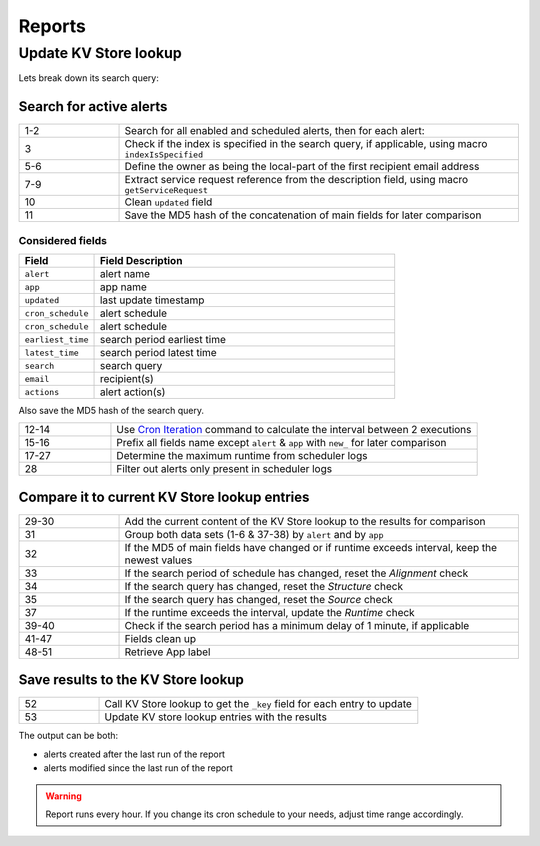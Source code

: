 Reports
=======

Update KV Store lookup
----------------------

Lets break down its search query:

Search for active alerts
++++++++++++++++++++++++

.. list-table::
   :widths: 20 80
   :header-rows: 0

   * - 1-2
     - Search for all enabled and scheduled alerts, then for each alert:
   * - 3
     - Check if the index is specified in the search query, if applicable, using macro ``indexIsSpecified``
   * - 5-6
     - Define the owner as being the local-part of the first recipient email address
   * - 7-9
     - Extract service request reference from the description field, using macro ``getServiceRequest``
   * - 10
     - Clean ``updated`` field
   * - 11
     - Save the MD5 hash of the concatenation of main fields for later comparison

Considered fields
*****************

.. list-table::
   :widths: 20 80
   :header-rows: 1

   * - Field
     - Field Description
   * - ``alert``
     - alert name
   * - ``app``
     - app name
   * - ``updated``
     - last update timestamp
   * - ``cron_schedule``
     - alert schedule
   * - ``cron_schedule``
     - alert schedule
   * - ``earliest_time``
     - search period earliest time
   * - ``latest_time``
     - search period latest time
   * - ``search``
     - search query
   * - ``email``
     - recipient(s)
   * - ``actions``
     - alert action(s)

Also save the MD5 hash of the search query.

.. list-table::
   :widths: 20 80
   :header-rows: 0

   * - 12-14
     - Use `Cron Iteration <https://splunkbase.splunk.com/app/4027/#/details>`_ command to calculate the interval between 2 executions
   * - 15-16
     - Prefix all fields name except ``alert`` & ``app`` with ``new_`` for later comparison
   * - 17-27
     - Determine the maximum runtime from scheduler logs
   * - 28
     - Filter out alerts only present in scheduler logs

Compare it to current KV Store lookup entries
+++++++++++++++++++++++++++++++++++++++++++++

.. list-table::
   :widths: 20 80
   :header-rows: 0

   * - 29-30
     - Add the current content of the KV Store lookup to the results for comparison
   * - 31
     - Group both data sets (1-6 & 37-38) by ``alert`` and by ``app``
   * - 32
     - If the MD5 of main fields have changed or if runtime exceeds interval, keep the newest values
   * - 33
     - If the search period of schedule has changed, reset the *Alignment* check
   * - 34
     - If the search query has changed, reset the *Structure* check
   * - 35
     - If the search query has changed, reset the *Source* check
   * - 37
     - If the runtime exceeds the interval, update the *Runtime* check
   * - 39-40
     - Check if the search period has a minimum delay of 1 minute, if applicable
   * - 41-47
     - Fields clean up
   * - 48-51
     - Retrieve App label
     
Save results to the KV Store lookup
+++++++++++++++++++++++++++++++++++

.. list-table::
   :widths: 20 80
   :header-rows: 0

   * - 52
     - Call KV Store lookup to get the ``_key`` field for each entry to update
   * - 53
     - Update KV store lookup entries with the results

The output can be both:

- alerts created after the last run of the report
- alerts modified since the last run of the report

.. warning:: Report runs every hour. If you change its cron schedule to your needs, adjust time range accordingly.

